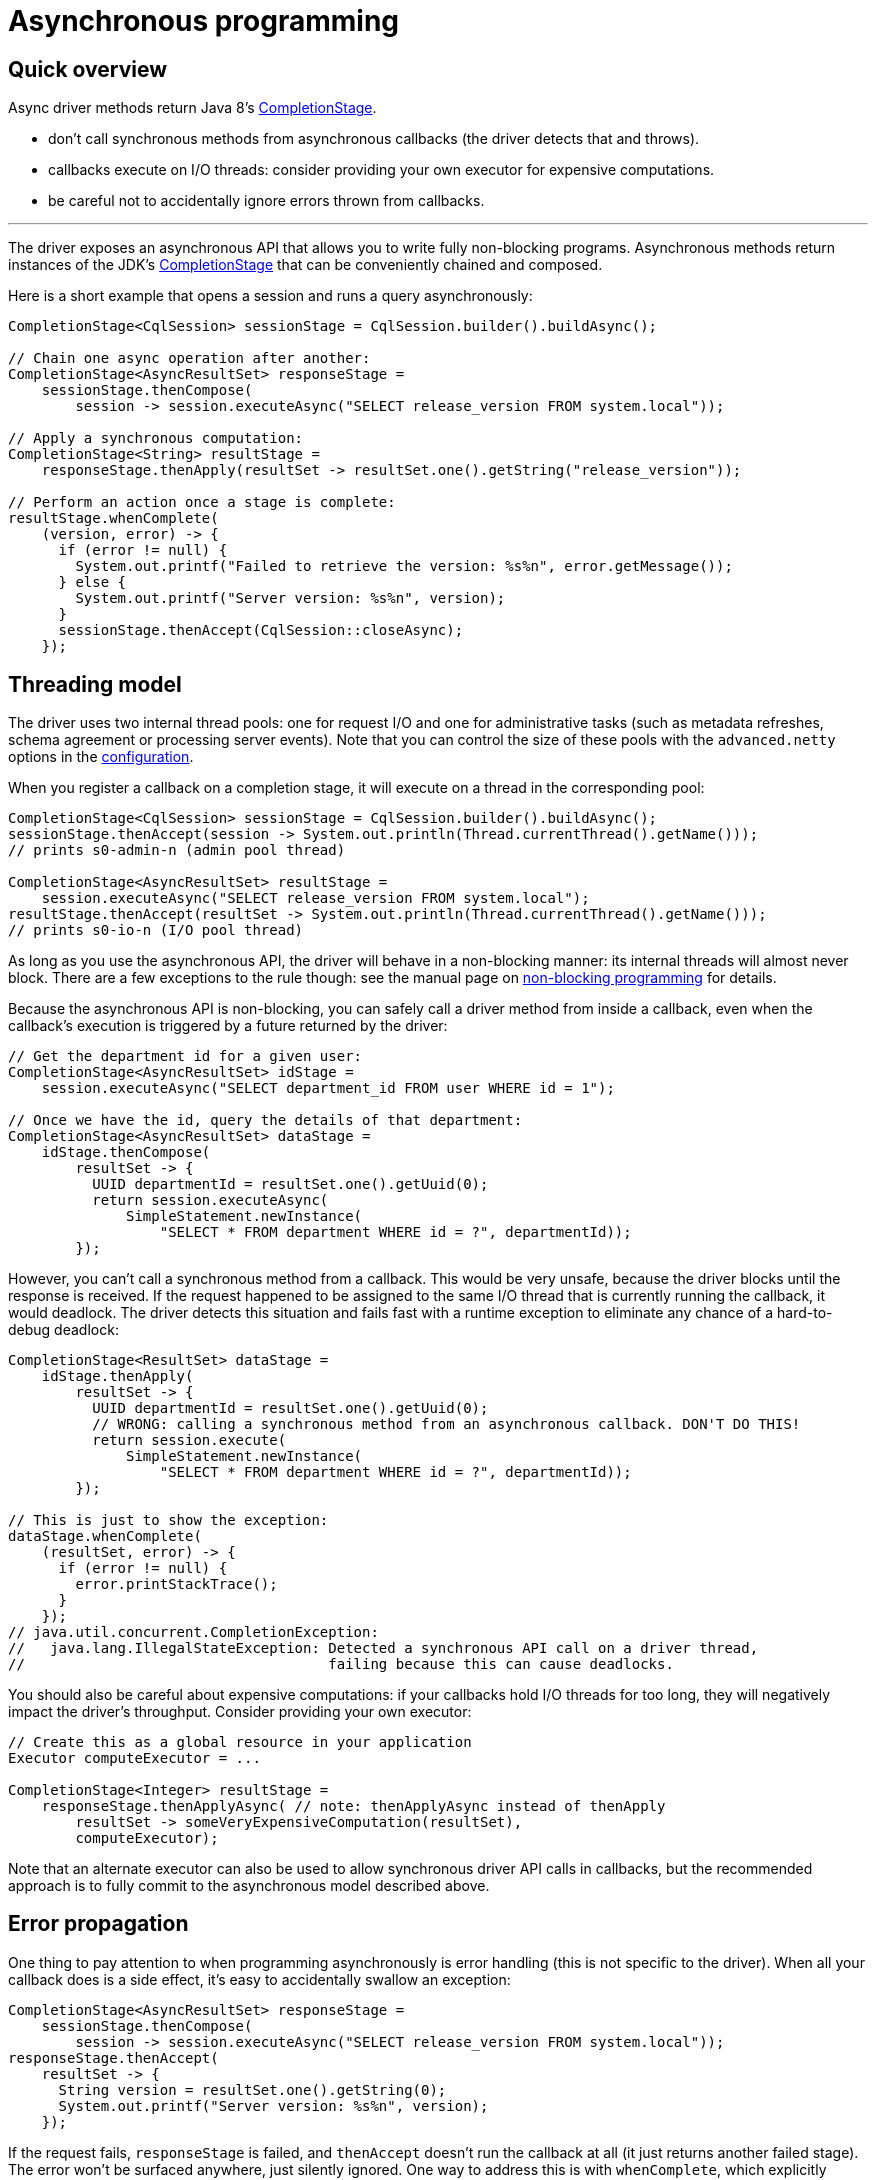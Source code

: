 = Asynchronous programming

== Quick overview

Async driver methods return Java 8's https://docs.oracle.com/javase/8/docs/api/java/util/concurrent/CompletionStage.html[CompletionStage].

* don't call synchronous methods from asynchronous callbacks (the driver detects that and throws).
* callbacks execute on I/O threads: consider providing your own executor for expensive computations.
* be careful not to accidentally ignore errors thrown from callbacks.

'''

The driver exposes an asynchronous API that allows you to write fully non-blocking programs.
Asynchronous methods return instances of the JDK's https://docs.oracle.com/javase/8/docs/api/java/util/concurrent/CompletionStage.html[CompletionStage] that can be conveniently chained and composed.

Here is a short example that opens a session and runs a query asynchronously:

[source,java]
----
CompletionStage<CqlSession> sessionStage = CqlSession.builder().buildAsync();

// Chain one async operation after another:
CompletionStage<AsyncResultSet> responseStage =
    sessionStage.thenCompose(
        session -> session.executeAsync("SELECT release_version FROM system.local"));

// Apply a synchronous computation:
CompletionStage<String> resultStage =
    responseStage.thenApply(resultSet -> resultSet.one().getString("release_version"));

// Perform an action once a stage is complete:
resultStage.whenComplete(
    (version, error) -> {
      if (error != null) {
        System.out.printf("Failed to retrieve the version: %s%n", error.getMessage());
      } else {
        System.out.printf("Server version: %s%n", version);
      }
      sessionStage.thenAccept(CqlSession::closeAsync);
    });
----

== Threading model

The driver uses two internal thread pools: one for request I/O and one for administrative tasks (such as metadata refreshes, schema agreement or processing server events).
Note that you can control the size of these pools with the `advanced.netty` options in the xref:core:configuration.adoc[configuration].

When you register a callback on a completion stage, it will execute on a thread in the corresponding pool:

[source,java]
----
CompletionStage<CqlSession> sessionStage = CqlSession.builder().buildAsync();
sessionStage.thenAccept(session -> System.out.println(Thread.currentThread().getName()));
// prints s0-admin-n (admin pool thread)

CompletionStage<AsyncResultSet> resultStage =
    session.executeAsync("SELECT release_version FROM system.local");
resultStage.thenAccept(resultSet -> System.out.println(Thread.currentThread().getName()));
// prints s0-io-n (I/O pool thread)
----

As long as you use the asynchronous API, the driver will behave in a non-blocking manner: its  internal threads will almost never block.
There are a few exceptions to the rule though: see the  manual page on xref:core:non-block.adoc[non-blocking programming] for details.

Because the asynchronous API is non-blocking, you can safely call a driver method from inside a  callback, even when the callback's execution is triggered by a future returned by the driver:

[source,java]
----
// Get the department id for a given user:
CompletionStage<AsyncResultSet> idStage =
    session.executeAsync("SELECT department_id FROM user WHERE id = 1");

// Once we have the id, query the details of that department:
CompletionStage<AsyncResultSet> dataStage =
    idStage.thenCompose(
        resultSet -> {
          UUID departmentId = resultSet.one().getUuid(0);
          return session.executeAsync(
              SimpleStatement.newInstance(
                  "SELECT * FROM department WHERE id = ?", departmentId));
        });
----

However, you can't call a synchronous method from a callback.
This would be very unsafe, because the driver blocks until the response is received.
If the request happened to be assigned to the same I/O thread that is currently running the callback, it would deadlock.
The driver detects this situation and fails fast with a runtime exception to eliminate any chance of a hard-to-debug deadlock:

[source,java]
----
CompletionStage<ResultSet> dataStage =
    idStage.thenApply(
        resultSet -> {
          UUID departmentId = resultSet.one().getUuid(0);
          // WRONG: calling a synchronous method from an asynchronous callback. DON'T DO THIS!
          return session.execute(
              SimpleStatement.newInstance(
                  "SELECT * FROM department WHERE id = ?", departmentId));
        });

// This is just to show the exception:
dataStage.whenComplete(
    (resultSet, error) -> {
      if (error != null) {
        error.printStackTrace();
      }
    });
// java.util.concurrent.CompletionException:
//   java.lang.IllegalStateException: Detected a synchronous API call on a driver thread,
//                                    failing because this can cause deadlocks.
----

You should also be careful about expensive computations: if your callbacks hold I/O threads for too long, they will negatively impact the driver's throughput.
Consider providing your own executor:

[source,java]
----
// Create this as a global resource in your application
Executor computeExecutor = ...

CompletionStage<Integer> resultStage =
    responseStage.thenApplyAsync( // note: thenApplyAsync instead of thenApply
        resultSet -> someVeryExpensiveComputation(resultSet),
        computeExecutor);
----

Note that an alternate executor can also be used to allow synchronous driver API calls in callbacks, but the recommended approach is to fully commit to the asynchronous model described above.

== Error propagation

One thing to pay attention to when programming asynchronously is error handling (this is not specific to the driver).
When all your callback does is a side effect, it's easy to accidentally swallow an exception:

[source,java]
----
CompletionStage<AsyncResultSet> responseStage =
    sessionStage.thenCompose(
        session -> session.executeAsync("SELECT release_version FROM system.local"));
responseStage.thenAccept(
    resultSet -> {
      String version = resultSet.one().getString(0);
      System.out.printf("Server version: %s%n", version);
    });
----

If the request fails, `responseStage` is failed, and `thenAccept` doesn't run the callback at all (it just returns another failed stage).
The error won't be surfaced anywhere, just silently ignored.
One way to address this is with `whenComplete`, which explicitly handles the error:

[source,java]
----
responseStage.whenComplete(
    (resultSet, error) -> {
      if (error != null) {
        System.out.printf("Failed to retrieve the version: %s%n", error.getMessage());
      } else {
        String version = resultSet.one().getString(0);
        System.out.printf("Server version: %s%n", version);
      }
    });
----

Or you can chain more operations on the result of `printStage`, and handle the error further down the chain:

[source,java]
----
CompletionStage<Void> printStage =
    responseStage.thenAccept(
        resultSet -> {
          String version = resultSet.one().getString(0);
          System.out.printf("Server version: %s%n", version);
        });
// Here trivially handled right away for the sake of example, but could be after more operations:
printStage.exceptionally(error -> {
  System.out.printf("Failed to retrieve the version: %s%n", error.getMessage());
  return null;
});
----

One more subtle source for errors is if the callback itself throws:

[source,java]
----
responseStage.whenComplete(
    (resultSet, error) -> {
      if (error != null) {
        System.out.printf("Request failed: %s%n", error.getMessage());
      } else {
        int v = resultSet.one().getInt(0);
        System.out.printf("The result is %f%n", 1.0 / v);
      }
    });
----

There is a potential division by zero on the last line;
the resulting `ArithmeticException` wouldn't be handled anywhere.
Either add a `try/catch` block in the callback, or don't ignore the result of `whenComplete`.

== Asynchronous paging

Unlike previous versions of the driver, the asynchronous API never triggers synchronous behavior, even when iterating through the results of a request.
`session.executeAsync` returns a dedicated https://docs.datastax.com/en/drivers/java/4.17/com/datastax/oss/driver/api/core/cql/AsyncResultSet.html[AsyncResultSet] that only iterates the current page, the next pages must be fetched explicitly.
This greatly simplifies asynchronous paging;
see the xref:core:page.adoc#asynchronous-paging[paging] documentation for more details and an example.